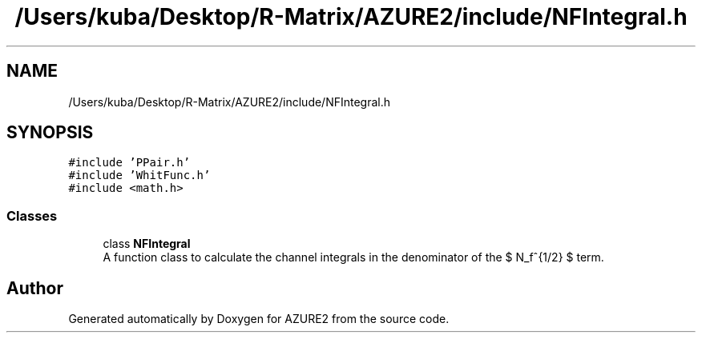 .TH "/Users/kuba/Desktop/R-Matrix/AZURE2/include/NFIntegral.h" 3AZURE2" \" -*- nroff -*-
.ad l
.nh
.SH NAME
/Users/kuba/Desktop/R-Matrix/AZURE2/include/NFIntegral.h
.SH SYNOPSIS
.br
.PP
\fC#include 'PPair\&.h'\fP
.br
\fC#include 'WhitFunc\&.h'\fP
.br
\fC#include <math\&.h>\fP
.br

.SS "Classes"

.in +1c
.ti -1c
.RI "class \fBNFIntegral\fP"
.br
.RI "A function class to calculate the channel integrals in the denominator of the $ N_f^{1/2} $ term\&. "
.in -1c
.SH "Author"
.PP 
Generated automatically by Doxygen for AZURE2 from the source code\&.
